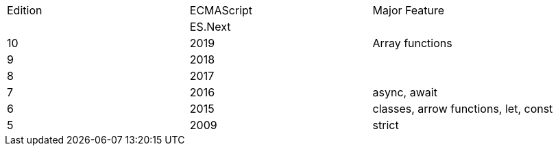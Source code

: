 |===
|Edition|ECMAScript|Major Feature
| |ES.Next|
|10|2019|Array functions
|9|2018|
|8|2017|
|7|2016|async, await
|6|2015|classes, arrow functions, let, const
|5|2009|strict
|===
